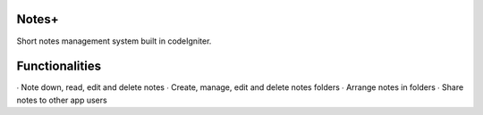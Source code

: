 ###################
Notes+
###################

Short notes management system built in codeIgniter.

###################
Functionalities
###################

∙ Note down, read, edit and delete notes
∙ Create, manage, edit and delete notes folders
∙ Arrange notes in folders
∙ Share notes to other app users